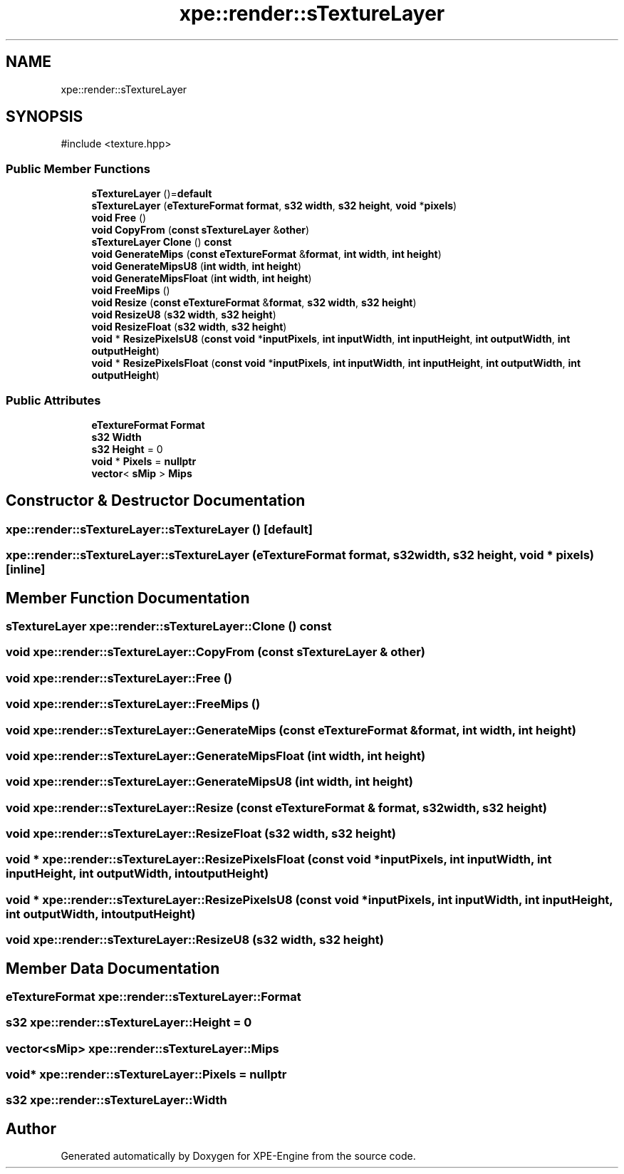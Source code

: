 .TH "xpe::render::sTextureLayer" 3 "Version 0.1" "XPE-Engine" \" -*- nroff -*-
.ad l
.nh
.SH NAME
xpe::render::sTextureLayer
.SH SYNOPSIS
.br
.PP
.PP
\fR#include <texture\&.hpp>\fP
.SS "Public Member Functions"

.in +1c
.ti -1c
.RI "\fBsTextureLayer\fP ()=\fBdefault\fP"
.br
.ti -1c
.RI "\fBsTextureLayer\fP (\fBeTextureFormat\fP \fBformat\fP, \fBs32\fP \fBwidth\fP, \fBs32\fP \fBheight\fP, \fBvoid\fP *\fBpixels\fP)"
.br
.ti -1c
.RI "\fBvoid\fP \fBFree\fP ()"
.br
.ti -1c
.RI "\fBvoid\fP \fBCopyFrom\fP (\fBconst\fP \fBsTextureLayer\fP &\fBother\fP)"
.br
.ti -1c
.RI "\fBsTextureLayer\fP \fBClone\fP () \fBconst\fP"
.br
.ti -1c
.RI "\fBvoid\fP \fBGenerateMips\fP (\fBconst\fP \fBeTextureFormat\fP &\fBformat\fP, \fBint\fP \fBwidth\fP, \fBint\fP \fBheight\fP)"
.br
.ti -1c
.RI "\fBvoid\fP \fBGenerateMipsU8\fP (\fBint\fP \fBwidth\fP, \fBint\fP \fBheight\fP)"
.br
.ti -1c
.RI "\fBvoid\fP \fBGenerateMipsFloat\fP (\fBint\fP \fBwidth\fP, \fBint\fP \fBheight\fP)"
.br
.ti -1c
.RI "\fBvoid\fP \fBFreeMips\fP ()"
.br
.ti -1c
.RI "\fBvoid\fP \fBResize\fP (\fBconst\fP \fBeTextureFormat\fP &\fBformat\fP, \fBs32\fP \fBwidth\fP, \fBs32\fP \fBheight\fP)"
.br
.ti -1c
.RI "\fBvoid\fP \fBResizeU8\fP (\fBs32\fP \fBwidth\fP, \fBs32\fP \fBheight\fP)"
.br
.ti -1c
.RI "\fBvoid\fP \fBResizeFloat\fP (\fBs32\fP \fBwidth\fP, \fBs32\fP \fBheight\fP)"
.br
.ti -1c
.RI "\fBvoid\fP * \fBResizePixelsU8\fP (\fBconst\fP \fBvoid\fP *\fBinputPixels\fP, \fBint\fP \fBinputWidth\fP, \fBint\fP \fBinputHeight\fP, \fBint\fP \fBoutputWidth\fP, \fBint\fP \fBoutputHeight\fP)"
.br
.ti -1c
.RI "\fBvoid\fP * \fBResizePixelsFloat\fP (\fBconst\fP \fBvoid\fP *\fBinputPixels\fP, \fBint\fP \fBinputWidth\fP, \fBint\fP \fBinputHeight\fP, \fBint\fP \fBoutputWidth\fP, \fBint\fP \fBoutputHeight\fP)"
.br
.in -1c
.SS "Public Attributes"

.in +1c
.ti -1c
.RI "\fBeTextureFormat\fP \fBFormat\fP"
.br
.ti -1c
.RI "\fBs32\fP \fBWidth\fP"
.br
.ti -1c
.RI "\fBs32\fP \fBHeight\fP = 0"
.br
.ti -1c
.RI "\fBvoid\fP * \fBPixels\fP = \fBnullptr\fP"
.br
.ti -1c
.RI "\fBvector\fP< \fBsMip\fP > \fBMips\fP"
.br
.in -1c
.SH "Constructor & Destructor Documentation"
.PP 
.SS "xpe::render::sTextureLayer::sTextureLayer ()\fR [default]\fP"

.SS "xpe::render::sTextureLayer::sTextureLayer (\fBeTextureFormat\fP format, \fBs32\fP width, \fBs32\fP height, \fBvoid\fP * pixels)\fR [inline]\fP"

.SH "Member Function Documentation"
.PP 
.SS "\fBsTextureLayer\fP xpe::render::sTextureLayer::Clone () const"

.SS "\fBvoid\fP xpe::render::sTextureLayer::CopyFrom (\fBconst\fP \fBsTextureLayer\fP & other)"

.SS "\fBvoid\fP xpe::render::sTextureLayer::Free ()"

.SS "\fBvoid\fP xpe::render::sTextureLayer::FreeMips ()"

.SS "\fBvoid\fP xpe::render::sTextureLayer::GenerateMips (\fBconst\fP \fBeTextureFormat\fP & format, \fBint\fP width, \fBint\fP height)"

.SS "\fBvoid\fP xpe::render::sTextureLayer::GenerateMipsFloat (\fBint\fP width, \fBint\fP height)"

.SS "\fBvoid\fP xpe::render::sTextureLayer::GenerateMipsU8 (\fBint\fP width, \fBint\fP height)"

.SS "\fBvoid\fP xpe::render::sTextureLayer::Resize (\fBconst\fP \fBeTextureFormat\fP & format, \fBs32\fP width, \fBs32\fP height)"

.SS "\fBvoid\fP xpe::render::sTextureLayer::ResizeFloat (\fBs32\fP width, \fBs32\fP height)"

.SS "\fBvoid\fP * xpe::render::sTextureLayer::ResizePixelsFloat (\fBconst\fP \fBvoid\fP * inputPixels, \fBint\fP inputWidth, \fBint\fP inputHeight, \fBint\fP outputWidth, \fBint\fP outputHeight)"

.SS "\fBvoid\fP * xpe::render::sTextureLayer::ResizePixelsU8 (\fBconst\fP \fBvoid\fP * inputPixels, \fBint\fP inputWidth, \fBint\fP inputHeight, \fBint\fP outputWidth, \fBint\fP outputHeight)"

.SS "\fBvoid\fP xpe::render::sTextureLayer::ResizeU8 (\fBs32\fP width, \fBs32\fP height)"

.SH "Member Data Documentation"
.PP 
.SS "\fBeTextureFormat\fP xpe::render::sTextureLayer::Format"

.SS "\fBs32\fP xpe::render::sTextureLayer::Height = 0"

.SS "\fBvector\fP<\fBsMip\fP> xpe::render::sTextureLayer::Mips"

.SS "\fBvoid\fP* xpe::render::sTextureLayer::Pixels = \fBnullptr\fP"

.SS "\fBs32\fP xpe::render::sTextureLayer::Width"


.SH "Author"
.PP 
Generated automatically by Doxygen for XPE-Engine from the source code\&.

